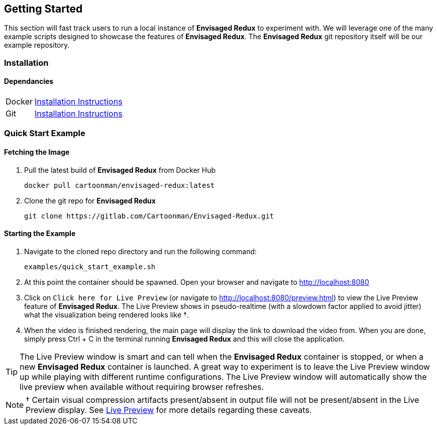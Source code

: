 == Getting Started

This section will fast track users to run a local instance of *Envisaged Redux* to experiment with. 
We will leverage one of the many example scripts designed to showcase the features of *Envisaged Redux*.
The *Envisaged Redux* git repository itself will be our example repository.

=== Installation

==== Dependancies
[horizontal]
Docker:: link:https://docs.docker.com/install/#supported-platforms[Installation Instructions,window=_blank]
Git:: link:https://git-scm.com/book/en/v2/Getting-Started-Installing-Git[Installation Instructions,window=_blank]


=== Quick Start Example

==== Fetching the Image

. Pull the latest build of *Envisaged Redux* from Docker Hub
+
--

[source,shell]
----
docker pull cartoonman/envisaged-redux:latest
----

--

. Clone the git repo for *Envisaged Redux*
+
--

[source,shell]
----
git clone https://gitlab.com/Cartoonman/Envisaged-Redux.git
----

--  
    
==== Starting the Example

. Navigate to the cloned repo directory and run the following command:
+
--

----
examples/quick_start_example.sh
----

--  

. At this point the container should be spawned. Open your browser and navigate to http://localhost:8080[window=_blank]

. Click on `Click here for Live Preview` (or navigate to http://localhost:8080/preview.html[window=_blank]) to view the Live Preview feature of *Envisaged Redux*.
The Live Preview shows in pseudo-realtime (with a slowdown factor applied to avoid jitter) what the visualization being rendered looks like &#8224;.

. When the video is finished rendering, the main page will display the link to download the video from.
When you are done, simply press Ctrl + C in the terminal running *Envisaged Redux* and this will close the application.

TIP: The Live Preview window is smart and can tell when the *Envisaged Redux* container is stopped, or when a new *Envisaged Redux* container is launched.
A great way to experiment is to leave the Live Preview window up while playing with different runtime configurations.
The Live Preview window will automatically show the live preview when available without requiring browser refreshes.


NOTE: &#8224; Certain visual compression artifacts present/absent in output file will not be present/absent in the Live Preview display. 
See link:#_live_preview[Live Preview] for more details regarding these caveats.
